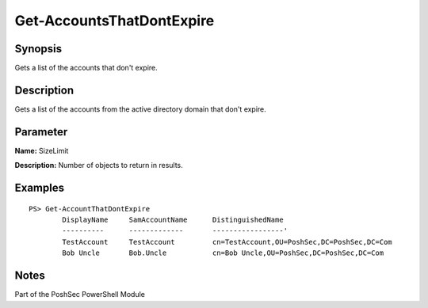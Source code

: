 Get-AccountsThatDontExpire
==========================

Synopsis
--------
Gets a list of the accounts that don't expire.

Description
-----------
Gets a list of the accounts from the active directory domain that don't expire.

Parameter
---------
**Name:** SizeLimit

**Description:** Number of objects to return in results.

Examples
--------
::

    PS> Get-AccountThatDontExpire
            DisplayName     SamAccountName      DistinguishedName
            ----------      -------------       -----------------'
            TestAccount     TestAccount         cn=TestAccount,OU=PoshSec,DC=PoshSec,DC=Com
            Bob Uncle       Bob.Uncle           cn=Bob Uncle,OU=PoshSec,DC=PoshSec,DC=Com

Notes
-----
Part of the PoshSec PowerShell Module
